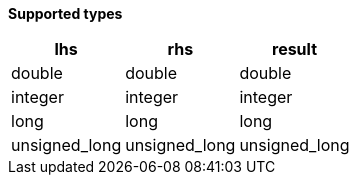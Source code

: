 // This is generated by ESQL's AbstractFunctionTestCase. Do no edit it. See ../README.md for how to regenerate it.

*Supported types*

[%header.monospaced.styled,format=dsv,separator=|]
|===
lhs | rhs | result
double | double | double
integer | integer | integer
long | long | long
unsigned_long | unsigned_long | unsigned_long
|===
